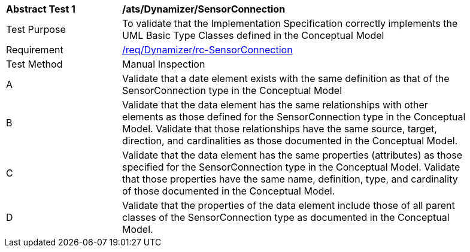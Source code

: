 [[ats_Dynamizer_SensorConnection]]
[width="90%",cols="2,6a"]
|===
^|*Abstract Test {counter:ats-id}* |*/ats/Dynamizer/SensorConnection* 
^|Test Purpose |To validate that the Implementation Specification correctly implements the UML Basic Type Classes defined in the Conceptual Model
^|Requirement |<<req_Dynamizer_SensorConnection,/req/Dynamizer/rc-SensorConnection>>
^|Test Method |Manual Inspection
^|A |Validate that a date element exists with the same definition as that of the SensorConnection type in the Conceptual Model 
^|B |Validate that the data element has the same relationships with other elements as those defined for the SensorConnection type in the Conceptual Model. Validate that those relationships have the same source, target, direction, and cardinalities as those documented in the Conceptual Model.
^|C |Validate that the data element has the same properties (attributes) as those specified for the SensorConnection type in the Conceptual Model. Validate that those properties have the same name, definition, type, and cardinality of those documented in the Conceptual Model.
^|D |Validate that the properties of the data element include those of all parent classes of the SensorConnection type as documented in the Conceptual Model.
|===
